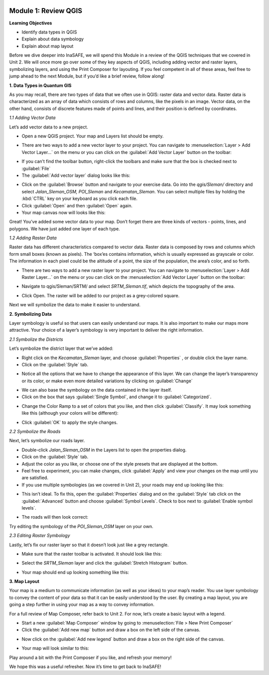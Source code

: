 .. image:: /static/training/intermediate/qgis-inasafe/image6.*


Module 1: Review QGIS
=====================

**Learning Objectives**

- Identify data types in QGIS
- Explain about data symbology
- Explain about map layout

Before we dive deeper into InaSAFE,  we will spend this Module in a review of
the QGIS techniques that we covered in Unit 2.  We will once more go over some
of they key aspects of QGIS, including adding vector and raster layers,
symbolizing layers, and using the Print Composer for layouting.  If you feel
competent in all of these areas, feel free to jump ahead to the next Module, but
if you’d like a brief review, follow along!

**1. Data Types in Quantum GIS**

As you may recall, there are two types of data that we often use in QGIS: raster
data and vector data.  Raster data is characterized as an array of data which
consists of rows and columns, like the pixels in an image.  Vector data, on the
other hand, consists of discrete features made of points and lines, and their
position is defined by coordinates.

*1.1  Adding Vector Data*

Let’s add vector data to a new project.

- Open a new QGIS project.  Your map and Layers list should be empty.

.. image:: /static/training/intermediate/qgis-inasafe/image7.*
   :align: center

- There are two ways to add a new vector layer to your project.  You can
  navigate to :menuselection:`Layer > Add Vector Layer...` on the menu or you
  can click on the :guilabel:`Add Vector Layer` button on the toolbar:

.. image:: /static/training/intermediate/qgis-inasafe/image8.*
   :align: center

- If you can’t find the toolbar button, right-click the toolbars and make sure
  that the box is checked next to :guilabel:`File`
- The :guilabel:`Add vector layer` dialog looks like this:

.. image:: /static/training/intermediate/qgis-inasafe/image9.*
   :align: center

- Click on the :guilabel:`Browse` button and navigate to your exercise data.
  Go into the *qgis/Sleman/* directory and select *Jalan_Sleman_OSM, POI_Sleman*
  and *Kecamatan_Sleman*.  You can select multiple files by holding the
  :kbd:`CTRL` key on your keyboard as you click each file.
- Click :guilabel:`Open` and then :guilabel:`Open` again.
- Your map canvas now will looks like this:

.. image:: /static/training/intermediate/qgis-inasafe/image10.*
   :align: center

Great!  You’ve added some vector data to your map.  Don’t forget there are three
kinds of vectors - points, lines, and polygons.  We have just added one layer of
each type.

*1.2  Adding Raster Data*

Raster data has different characteristics compared to vector data. Raster data
is composed by rows and columns which form small boxes (known as pixels). The
‘box’es contains information, which is usually expressed as grayscale or color.
The information in each pixel could be the altitude of a point, the size of the
population, the area’s color, and so forth.

- There are two ways to add a new raster layer to your project.  You can
  navigate to :menuselection:`Layer > Add Raster Layer...` on the menu or you
  can click on the :menuselection:`Add Vector Layer` button on the toolbar:

.. image:: /static/training/intermediate/qgis-inasafe/image11.*
   :align: center

- Navigate to qgis/Sleman/SRTM/ and select *SRTM_Sleman.tif*, which depicts the
  topography of the area.

.. image:: /static/training/intermediate/qgis-inasafe/image12.*
   :align: center

- Click Open.  The raster will be added to our project as a grey-colored square.

.. image:: /static/training/intermediate/qgis-inasafe/image13.*
   :align: center

Next we will symbolize the data to make it easier to understand.

**2. Symbolizing Data**

Layer symbology is useful so that users can easily understand our maps.  It is
also important to make our maps more attractive.  Your choice of a layer’s
symbology is very important to deliver the right information.

*2.1  Symbolize the Districts*

Let’s symbolize the district layer that we’ve added:

- Right click on the *Kecamatan_Sleman* layer, and choose :guilabel:`Properties`
  , or double click the layer name.
- Click on the :guilabel:`Style` tab.

.. image:: /static/training/intermediate/qgis-inasafe/image14.*
   :align: center

- Notice all the options that we have to change the appearance of this layer.
  We can change the layer’s transparency or its color, or make even more
  detailed variations by clicking on :guilabel:`Change`

.. image:: /static/training/intermediate/qgis-inasafe/image15.*
   :align: center

- We can also base the symbology on the data contained in the layer itself.
- Click on the box that says :guilabel:`Single Symbol`, and change it to
  :guilabel:`Categorized`.

.. image:: /static/training/intermediate/qgis-inasafe/image16.*
   :align: center

- Change the Color Ramp to a set of colors that you like, and then click
  :guilabel:`Classify`. It may look something like this (although your colors
  will be different):

.. image:: /static/training/intermediate/qgis-inasafe/image17.*
   :align: center

- Click :guilabel:`OK` to apply the style changes.

*2.2  Symbolize the Roads*

Next, let’s symbolize our roads layer.

- Double-click *Jalan_Sleman_OSM* in the Layers list to open the properties
  dialog.
- Click on the :guilabel:`Style` tab.
- Adjust the color as you like, or choose one of the style presets that are
  displayed at the bottom.
- Feel free to experiment, you can make changes, click :guilabel:`Apply` and
  view your changes on the map until you are satisfied.
- If you use multiple symbologies (as we covered in Unit 2), your roads may
  end up looking like this:

.. image:: /static/training/intermediate/qgis-inasafe/image18.*
   :align: center

- This isn’t ideal. To fix this, open the :guilabel:`Properties` dialog and on
  the :guilabel:`Style` tab click on the :guilabel:`Advanced` button and choose
  :guilabel:`Symbol Levels`.  Check to box next to
  :guilabel:`Enable symbol levels`.

.. image:: /static/training/intermediate/qgis-inasafe/image19.*
   :align: center

- The roads will then look correct:

.. image:: /static/training/intermediate/qgis-inasafe/image20.*
   :align: center

Try editing the symbology of the *POI_Sleman_OSM* layer on your own.

*2.3  Editing Raster Symbology*

Lastly, let’s fix our raster layer so that it doesn’t look just like a grey
rectangle.

- Make sure that the raster toolbar is activated.  It should look like this:

.. image:: /static/training/intermediate/qgis-inasafe/image21.*
   :align: center

- Select the *SRTM_Sleman* layer and click the :guilabel:`Stretch Histogram`
  button.

.. image:: /static/training/intermediate/qgis-inasafe/image22.*
   :align: center

- Your map should end up looking something like this:

.. image:: /static/training/intermediate/qgis-inasafe/image23.*
   :align: center

**3. Map Layout**

Your map is a medium to communicate information (as well as your ideas) to your
map’s reader.  You use layer symbology to convey the content of your data so
that it can be easily understood by the user.  By creating a map layout, you are
going a step further in using your map as a way to convey information.

For a full review of Map Composer, refer back to Unit 2.  For now, let’s create
a basic layout with a legend.

- Start a new :guilabel:`Map Composer` window by going to
  :menuselection:`File > New Print Composer`
- Click the :guilabel:`Add new map` button and draw a box on the left side of
  the canvas.

.. image:: /static/training/intermediate/qgis-inasafe/image24.*
   :align: center

- Now click on the :guilabel:`Add new legend` button and draw a box on the
  right side of the canvas.

.. image:: /static/training/intermediate/qgis-inasafe/image25.*
   :align: center

- Your map will look similar to this:

.. image:: /static/training/intermediate/qgis-inasafe/image26.*
   :align: center

Play around a bit with the Print Composer if you like, and refresh your memory!

We hope this was a useful refresher.  Now it’s time to get back to InaSAFE!



 
